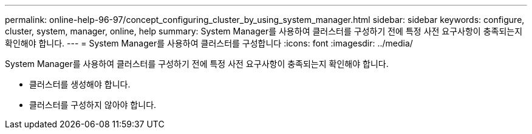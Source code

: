 ---
permalink: online-help-96-97/concept_configuring_cluster_by_using_system_manager.html 
sidebar: sidebar 
keywords: configure, cluster, system, manager, online, help 
summary: System Manager를 사용하여 클러스터를 구성하기 전에 특정 사전 요구사항이 충족되는지 확인해야 합니다. 
---
= System Manager를 사용하여 클러스터를 구성합니다
:icons: font
:imagesdir: ../media/


[role="lead"]
System Manager를 사용하여 클러스터를 구성하기 전에 특정 사전 요구사항이 충족되는지 확인해야 합니다.

* 클러스터를 생성해야 합니다.
* 클러스터를 구성하지 않아야 합니다.

